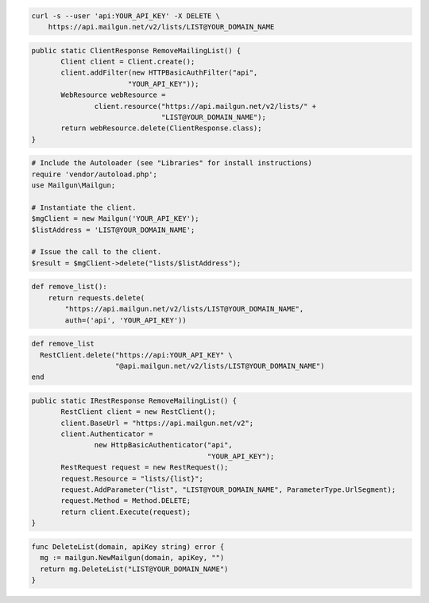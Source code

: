 
.. code-block:: bash

    curl -s --user 'api:YOUR_API_KEY' -X DELETE \
	https://api.mailgun.net/v2/lists/LIST@YOUR_DOMAIN_NAME

.. code-block:: java

 public static ClientResponse RemoveMailingList() {
 	Client client = Client.create();
 	client.addFilter(new HTTPBasicAuthFilter("api",
 			"YOUR_API_KEY"));
 	WebResource webResource =
 		client.resource("https://api.mailgun.net/v2/lists/" +
 				"LIST@YOUR_DOMAIN_NAME");
 	return webResource.delete(ClientResponse.class);
 }

.. code-block:: php

  # Include the Autoloader (see "Libraries" for install instructions)
  require 'vendor/autoload.php';
  use Mailgun\Mailgun;

  # Instantiate the client.
  $mgClient = new Mailgun('YOUR_API_KEY');
  $listAddress = 'LIST@YOUR_DOMAIN_NAME';

  # Issue the call to the client.
  $result = $mgClient->delete("lists/$listAddress");

.. code-block:: py

 def remove_list():
     return requests.delete(
         "https://api.mailgun.net/v2/lists/LIST@YOUR_DOMAIN_NAME",
         auth=('api', 'YOUR_API_KEY'))

.. code-block:: rb

 def remove_list
   RestClient.delete("https://api:YOUR_API_KEY" \
                     "@api.mailgun.net/v2/lists/LIST@YOUR_DOMAIN_NAME")
 end

.. code-block:: csharp

 public static IRestResponse RemoveMailingList() {
 	RestClient client = new RestClient();
 	client.BaseUrl = "https://api.mailgun.net/v2";
 	client.Authenticator =
 		new HttpBasicAuthenticator("api",
 		                           "YOUR_API_KEY");
 	RestRequest request = new RestRequest();
 	request.Resource = "lists/{list}";
 	request.AddParameter("list", "LIST@YOUR_DOMAIN_NAME", ParameterType.UrlSegment);
 	request.Method = Method.DELETE;
 	return client.Execute(request);
 }

.. code-block:: go

 func DeleteList(domain, apiKey string) error {
   mg := mailgun.NewMailgun(domain, apiKey, "")
   return mg.DeleteList("LIST@YOUR_DOMAIN_NAME")
 }

